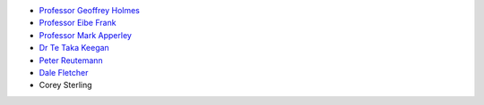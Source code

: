 .. title: People
.. slug: people
.. date: 2019-10-01 10:00:00 UTC
.. tags: 
.. category: 
.. link: 
.. description: 
.. type: text

* `Professor Geoffrey Holmes <https://www.cms.waikato.ac.nz/people/geoff>`__
* `Professor Eibe Frank <https://www.cms.waikato.ac.nz/people/eibe>`__
* `Professor Mark Apperley <https://www.cms.waikato.ac.nz/people/mapperle>`__
* `Dr Te Taka Keegan <https://www.cms.waikato.ac.nz/people/tetaka>`__
* `Peter Reutemann <https://www.cms.waikato.ac.nz/people/fracpete>`__
* `Dale Fletcher <https://www.cms.waikato.ac.nz/people/dale>`__
* Corey Sterling

